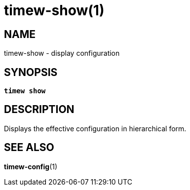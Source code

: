 = timew-show(1)

== NAME
timew-show - display configuration

== SYNOPSIS
[verse]
*timew show*

== DESCRIPTION
Displays the effective configuration in hierarchical form.

== SEE ALSO
**timew-config**(1)

